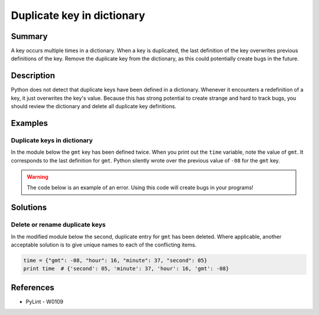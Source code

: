 Duplicate key in dictionary
===========================

Summary
-------

A key occurs multiple times in a dictionary. When a key is duplicated, the last definition of the key overwrites previous definitions of the key. Remove the duplicate key from the dictionary, as this could potentially create bugs in the future.

Description
-----------

Python does not detect that duplicate keys have been defined in a dictionary. Whenever it encounters a redefinition of a key, it just overwrites the key's value. Because this has strong potential to create strange and hard to track bugs, you should review the dictionary and delete all duplicate key definitions.

Examples
----------

Duplicate keys in dictionary
............................

In the module below the ``gmt`` key has been defined twice. When you print out the ``time`` variable, note the value of ``gmt``. It corresponds to the last definition for ``gmt``. Python silently wrote over the previous value of ``-08`` for the ``gmt`` key.

.. warning:: The code below is an example of an error. Using this code will create bugs in your programs!

.. code:: python
    # first occurrence of 'gmt' below gets silently overridden
    time = {"gmt": -08, "hour": 16, "minute": 37, "second": 05, "gmt": -09}
    print time  # {'second': 05, 'minute': 37, 'hour': 16, 'gmt': -09}

Solutions
---------

Delete or rename duplicate keys
...............................

In the modified module below the second, duplicate entry for ``gmt`` has been deleted. Where applicable, another acceptable solution is to give unique names to each of the conflicting items.

.. code:: python

    time = {"gmt": -08, "hour": 16, "minute": 37, "second": 05}
    print time  # {'second': 05, 'minute': 37, 'hour': 16, 'gmt': -08}

References
----------
- PyLint - W0109
